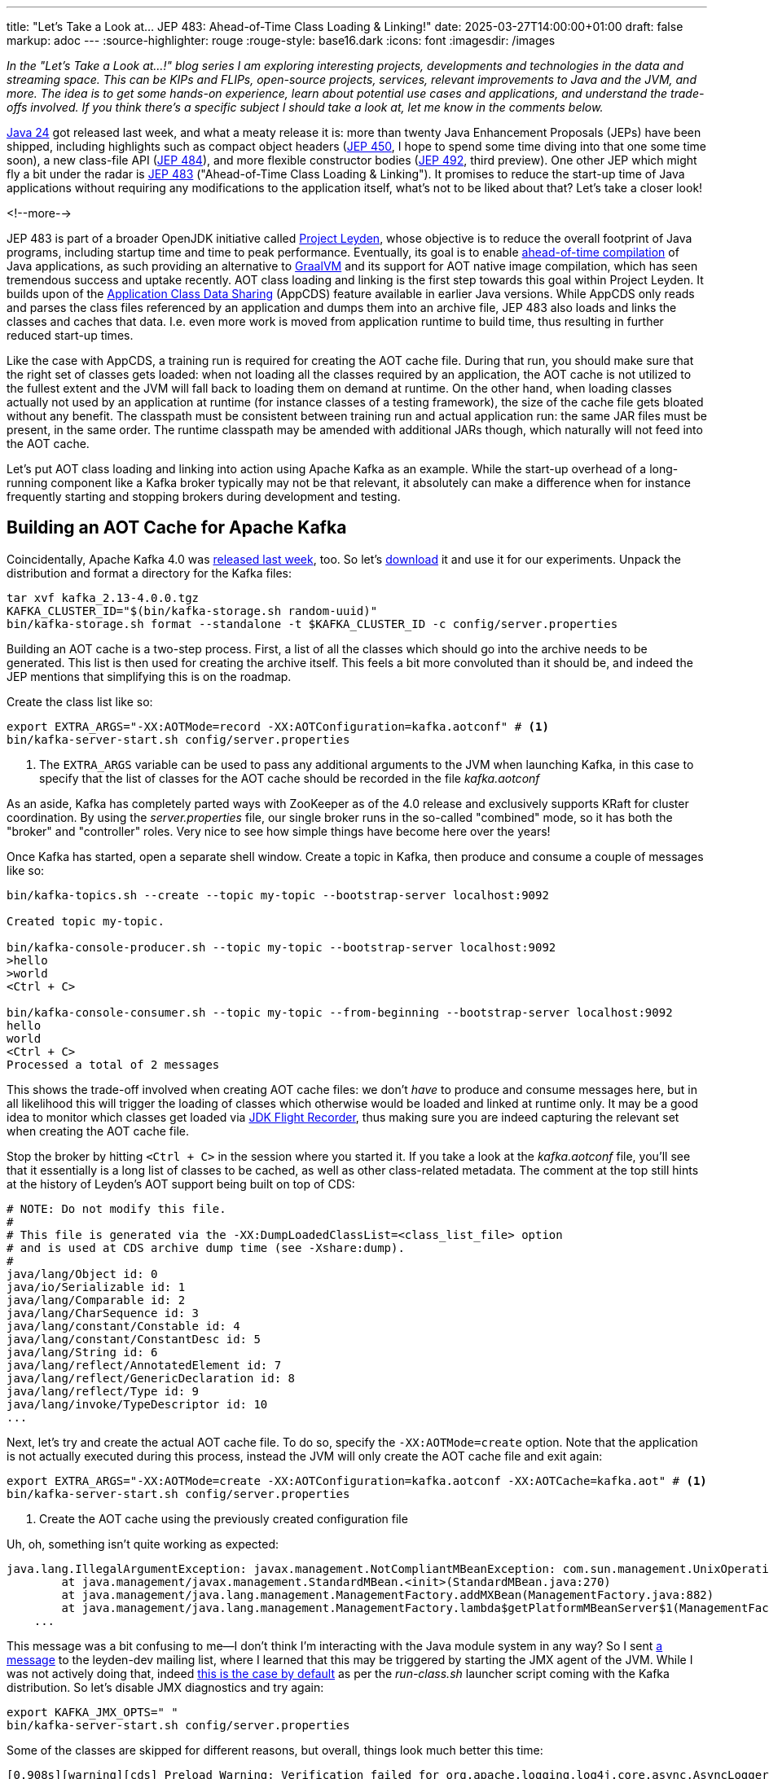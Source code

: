 ---
title: "Let's Take a Look at... JEP 483: Ahead-of-Time Class Loading & Linking!"
date: 2025-03-27T14:00:00+01:00
draft: false
markup: adoc
---
:source-highlighter: rouge
:rouge-style: base16.dark
:icons: font
:imagesdir: /images
ifdef::env-github[]
:imagesdir: ../../static/images
endif::[]

_In the "Let's Take a Look at...!" blog series I am exploring interesting projects, developments and technologies in the data and streaming space. This can be KIPs and FLIPs, open-source projects, services, relevant improvements to Java and the JVM, and more. The idea is to get some hands-on experience, learn about potential use cases and applications, and understand the trade-offs involved. If you think there's a specific subject I should take a look at, let me know in the comments below._

https://openjdk.org/projects/jdk/24/[Java 24] got released last week,
and what a meaty release it is:
more than twenty Java Enhancement Proposals (JEPs) have been shipped,
including highlights such as compact object headers (https://openjdk.org/jeps/450[JEP 450], I hope to spend some time diving into that one some time soon),
a new class-file API (https://openjdk.org/jeps/484[JEP 484]),
and more flexible constructor bodies (https://openjdk.org/jeps/492[JEP 492], third preview).
One other JEP which might fly a bit under the radar is https://openjdk.org/jeps/483[JEP 483] ("Ahead-of-Time Class Loading & Linking").
It promises to reduce the start-up time of Java applications without requiring any modifications to the application itself,
what's not to be liked about that?
Let's take a closer look!

<!--more-->

JEP 483 is part of a broader OpenJDK initiative called https://openjdk.org/projects/leyden/[Project Leyden],
whose objective is to reduce the overall footprint of Java programs,
including startup time and time to peak performance.
Eventually, its goal is to enable https://openjdk.org/jeps/8335368[ahead-of-time compilation] of Java applications,
as such providing an alternative to https://www.graalvm.org/[GraalVM] and its support for AOT native image compilation, which has seen tremendous success and uptake recently.
AOT class loading and linking is the first step towards this goal within Project Leyden.
It builds upon of the link:/blog/smaller-faster-starting-container-images-with-jlink-and-appcds/[Application Class Data Sharing] (AppCDS) feature available in earlier Java versions.
While AppCDS only reads and parses the class files referenced by an application and dumps them into an archive file,
JEP 483 also loads and links the classes and caches that data.
I.e. even more work is moved from application runtime to build time,
thus resulting in further reduced start-up times.

Like the case with AppCDS, a training run is required for creating the AOT cache file.
During that run, you should make sure that the right set of classes gets loaded:
when not loading all the classes required by an application,
the AOT cache is not utilized to the fullest extent and the JVM will fall back to loading them on demand at runtime.
On the other hand, when loading classes actually not used by an application at runtime (for instance classes of a testing framework),
the size of the cache file gets bloated without any benefit.
The classpath must be consistent between training run and actual application run:
the same JAR files must be present, in the same order.
The runtime classpath may be amended with additional JARs though,
which naturally will not feed into the AOT cache.

Let's put AOT class loading and linking into action using Apache Kafka as an example.
While the start-up overhead of a long-running component like a Kafka broker typically may not be that relevant,
it absolutely can make a difference when for instance frequently starting and stopping brokers during development and testing.

## Building an AOT Cache for Apache Kafka

Coincidentally, Apache Kafka 4.0 was https://kafka.apache.org/blog#apache_kafka_400_release_announcement[released last week], too.
So let's https://kafka.apache.org/downloads[download] it and use it for our experiments.
Unpack the distribution and format a directory for the Kafka files:

[source,shell,linenums=true]
----
tar xvf kafka_2.13-4.0.0.tgz
KAFKA_CLUSTER_ID="$(bin/kafka-storage.sh random-uuid)"
bin/kafka-storage.sh format --standalone -t $KAFKA_CLUSTER_ID -c config/server.properties
----

Building an AOT cache is a two-step process.
First, a list of all the classes which should go into the archive needs to be generated.
This list is then used for creating the archive itself.
This feels a bit more convoluted than it should be, and indeed the JEP mentions that simplifying this is on the roadmap.

Create the class list like so:

[source,shell,linenums=true]
----
export EXTRA_ARGS="-XX:AOTMode=record -XX:AOTConfiguration=kafka.aotconf" # <1>
bin/kafka-server-start.sh config/server.properties
----
<1> The `EXTRA_ARGS` variable can be used to pass any additional arguments to the JVM when launching Kafka, in this case to specify that the list of classes for the AOT cache should be recorded in the file _kafka.aotconf_

As an aside, Kafka has completely parted ways with ZooKeeper as of the 4.0 release and  exclusively supports KRaft for cluster coordination. 
By using the _server.properties_ file,
our single broker runs in the so-called "combined" mode,
so it has both the "broker" and "controller" roles.
Very nice to see how simple things have become here over the years!

Once Kafka has started, open a separate shell window.
Create a topic in Kafka, then produce and consume a couple of messages like so:

[source,shell,linenums=true]
----
bin/kafka-topics.sh --create --topic my-topic --bootstrap-server localhost:9092

Created topic my-topic.

bin/kafka-console-producer.sh --topic my-topic --bootstrap-server localhost:9092
>hello
>world
<Ctrl + C>

bin/kafka-console-consumer.sh --topic my-topic --from-beginning --bootstrap-server localhost:9092
hello
world
<Ctrl + C>
Processed a total of 2 messages
----

This shows the trade-off involved when creating AOT cache files:
we don't _have_ to produce and consume messages here,
but in all likelihood this will trigger the loading of classes which otherwise would be loaded and linked at runtime only.
It may be a good idea to monitor which classes get loaded via link:/blog/rest-api-monitoring-with-custom-jdk-flight-recorder-events/[JDK Flight Recorder],
thus making sure you are indeed capturing the relevant set when creating the AOT cache file.

Stop the broker by hitting `<Ctrl + C>` in the session where you started it.
If you take a look at the _kafka.aotconf_ file, you'll see that it essentially is a long list of classes to be cached,
as well as other class-related metadata.
The comment at the top still hints at the history of Leyden's AOT support being built on top of CDS:

[source,linenums=true]
----
# NOTE: Do not modify this file.
#
# This file is generated via the -XX:DumpLoadedClassList=<class_list_file> option
# and is used at CDS archive dump time (see -Xshare:dump).
#
java/lang/Object id: 0
java/io/Serializable id: 1
java/lang/Comparable id: 2
java/lang/CharSequence id: 3
java/lang/constant/Constable id: 4
java/lang/constant/ConstantDesc id: 5
java/lang/String id: 6
java/lang/reflect/AnnotatedElement id: 7
java/lang/reflect/GenericDeclaration id: 8
java/lang/reflect/Type id: 9
java/lang/invoke/TypeDescriptor id: 10
...
----

Next, let's try and create the actual AOT cache file.
To do so, specify the `-XX:AOTMode=create` option.
Note that the application is not actually executed during this process,
instead the JVM will only create the AOT cache file and exit again:

[source,shell,linenums=true]
----
export EXTRA_ARGS="-XX:AOTMode=create -XX:AOTConfiguration=kafka.aotconf -XX:AOTCache=kafka.aot" # <1>
bin/kafka-server-start.sh config/server.properties
----
<1> Create the AOT cache using the previously created configuration file

Uh, oh, something isn't quite working as expected:

[source,shell,linenums=true]
----
java.lang.IllegalArgumentException: javax.management.NotCompliantMBeanException: com.sun.management.UnixOperatingSystemMXBean: During -Xshare:dump, module system cannot be modified after it's initialized
	at java.management/javax.management.StandardMBean.<init>(StandardMBean.java:270)
	at java.management/java.lang.management.ManagementFactory.addMXBean(ManagementFactory.java:882)
	at java.management/java.lang.management.ManagementFactory.lambda$getPlatformMBeanServer$1(ManagementFactory.java:474)
    ...
----

This message was a bit confusing to me--I don't think I'm interacting with the Java module system in any way?
So I sent https://mail.openjdk.org/pipermail/leyden-dev/2025-March/001699.html[a message] to the leyden-dev mailing list, where I learned that this may be triggered by starting the JMX agent of the JVM.
While I was not actively doing that, indeed https://github.com/apache/kafka/blob/trunk/bin/kafka-run-class.sh#L201-L204[this is the case by default] as per the _run-class.sh_ launcher script coming with the Kafka distribution.
So let's disable JMX diagnostics and try again:

[source,shell,linenums=true]
----
export KAFKA_JMX_OPTS=" "
bin/kafka-server-start.sh config/server.properties
----

Some of the classes are skipped for different reasons, but overall, things look much better this time:

[source,shell,linenums=true]
----
[0.908s][warning][cds] Preload Warning: Verification failed for org.apache.logging.log4j.core.async.AsyncLoggerContext
[2.307s][warning][cds] Skipping org/slf4j/Logger: Old class has been linked
[2.307s][warning][cds,resolve] Cannot aot-resolve Lambda proxy because org.slf4j.Logger is excluded
[2.613s][warning][cds        ] Skipping jdk/internal/event/Event: JFR event class
[2.615s][warning][cds        ] Skipping org/apache/logging/slf4j/Log4jLogger: Unlinked class not supported by AOTClassLinking
[2.615s][warning][cds        ] Skipping org/apache/logging/slf4j/Log4jLoggerFactory: Unlinked class not supported by AOTClassLinking
...
AOTCache creation is complete: kafka.aot
----

A tad concerning that Log4j's `AsyncLoggerContext` class fails verification, but we'll leave analysis of that for another time.
The AOT cache file has a size of 66 MB in this case.
It is considered an implementation detail and as such is subject to change between Java versions.
Now let's see what's the impact of using the AOT cache on Kafka's start-up time.
To do so, simply specify the name of the cache file when running the application:

[source,shell,linenums=true]
----
export EXTRA_ARGS="-XX:AOTCache=kafka.aot"
bin/kafka-server-start.sh config/server.properties
----

I've measured the start-up time by comparing the timestamp of the very first log message emitted by Kafka to the timestamp of the message saying "Kafka Server started",
always starting from a freshly formatted Kafka logs directory and flushing the page cache in between runs.
Averaged over five runs, this took 285 ms on my machine (a 2023 MacBook Pro with M3 Max processor and 48 GB shared memory).
In comparison, Kafka took 690 ms to start without the archive, i.e. the AOT cache makes for a whopping 59% reduction of start-up time in this scenario.

When building the AOT cache, you can also disable AOT class loading and linking by specifying the `-XX:-AOTClassLinking` option,
effectively resulting in the same behavior you'd get when using AppCDS on earlier Java versions.
This would result an Kafka start-up time of 327 ms on my laptop,
i.e. the lion share of the improvement in the case at hand indeed originates from reading and parsing the class files ahead of time,
with AOT loading and linking them only yielding a relatively small improvement in addition.
Finally, I've also measured how long it takes to start the https://hub.docker.com/r/apache/kafka-native[Kafka native binary] in a Docker container (see https://cwiki.apache.org/confluence/display/KAFKA/KIP-974%3A+Docker+Image+for+GraalVM+based+Native+Kafka+Broker[KIP 974]),
which took 118 ms, i.e. less than half of the time it took with the AOT cache.
Keep in mind though that this image is considered experimental and not ready for production,
whereas there shouldn't be any concern of that kind when running Kafka with the AOT cache on the JVM.

## AOT Caching With Apache Flink

As mentioned before, apart from testing scenarios, Kafka typically is a long-running workload,
and as such, start-up times don't matter that much in the grand scheme of things.
To add another data point, I've also tested how beneficial AOT class-loading and linking is for a simple Apache Flink job.

Now, Flink jobs usually are deployed by uploading them as a JAR to a Flink cluster,
after which their code is loaded with a https://nightlies.apache.org/flink/flink-docs-master/docs/ops/debugging/debugging_classloading/[custom classloader].
As of today, JEP 483 doesn't support AOT class loading and linking with user-defined class loaders, though
(the JEP suggests that this limitation may be lifted in a future Java version).
This means that only Flink's built-in classes would benefit from AOT, while any classes of a Flink job and its dependencies would be excluded.
For my experimentation I've therefore decided to go with Flink's https://nightlies.apache.org/flink/flink-docs-stable/api/java/org/apache/flink/runtime/minicluster/MiniCluster.html[mini-cluster deployment],
a simplified mode of using Flink in a non-distributed manner, just by running the job's main class.

The test job uses the Flink connector for Apache Kafka to read a message from a Kafka topic.
I measured the time-to-first-message after starting the job:
without the AOT cache (again averaged over five runs), this took 1.875 seconds on my machine, vs. 0.913 seconds with the AOT cache.
A 51% reduction of time-to-first-message in this scenario, very nice!
Using the AOT cache without loading and linking classes yielded a 40% improvement over the default behavior (1.118 seconds).
I couldn't test Flink as a GraalVM native binary;
if you are aware of any work towards making that a reality, I'd love to hear from you!

## Summary

AOT class loading and linking is a very welcomed addition to Java.
Built upon the previously existing concepts of CDS and AppCDS, it helps to further cut down the start-up time of JVM-based applications, by moving the process of loading and linking classes ahead to build time.
The actual impact will vary between specific applications, for Kafka and a basic Flink job I could observe a reduction of 59% and 51% of start-up time, respectively.

image::jep_483_results.png[]

While start-up times don't matter that much for long running workloads,
they can make a huge difference in cloud-native scenarios where applications are dynamically scaled out, spinning up new instances on demand as the load of incoming requests increases.
Also think of scale-to-zero deployments, preview jobs for real-time queries in a cloud-based stream processing solution,
CLI utilities,
starting up resources such as Kafka for integration tests,
and many more--whenever a human is waiting for a process to come up and provide a response,
every bit of time you can save will result in a better user experience immediately.

The great thing about the AOT machinery provided by Project Leyden and JEP 483 is that it requires no modifications whatsoever to your application code.
It can be used with any Java application, providing potentially significant reductions to start-up times essentially for free.
The required training run feels a bit cumbersome in its current form,
but the JEP suggests that improvements in that area will be done in future revisions.
In fact, there's a https://openjdk.org/jeps/8350022[draft JEP] already which provides some more details on how this might look like.
In general, the requirement of a training run can be challenging from a software development lifecycle perspective,
in particular when considering (immutable) container images, for instance when deploying to Kubernetes.
The application will have to be executed at image build time, also performing some work to trigger loading and linking all relevant classes,
potentially requiring remote resources such as a database, too.
This may not always be trivial to do.

The big elephant in the room is how Project Leyden compares to GraalVM,
the other Java AOT technology developed by Oracle.
As far as I can say, there's quite a bit of overlap between the goals of the two projects.
At this point, GraalVM is much more advanced than Leyden,
with full support for AOT compilation, not only providing even more impressive improvements to start-up times
(a Java application can start in a few milli-seconds when compiled into a native binary using GraalVM) but also yielding a significant reduction of memory usage.
On the downside, applications and their dependencies typically need adjustment and more or less complex configuration in order to make use of GraalVM's AOT compilation (frameworks like https://quarkus.io/[Quarkus] can help with this task).
Furthermore, the closed-world assumption underlying GraalVM prevents the dynamism the JVM is known for, such as loading classes at application runtime for plug-in use cases, modifying or even generating classes on the fly, etc.

In that regard it will be interesting to see what Project Leyden will come up with in this space.
It also seeks to support AOT compilation eventually,
but is https://www.jfokus.se/jfokus24-preso/Project-Leyden--Capturing-Lightning-in-a-Bottle.pdf[exploring a middle ground] between a highly constrained closed-world assumption and full dynamism,
for instance by providing means to developers for specifying which modules of their application may be target to class redefinitions and which ones are not.
Besides faster start-up times,
another goal here is faster warm-up, i.e. a faster time to peak performance.

Having been https://mail.openjdk.org/pipermail/discuss/2020-April/005429.html[kicked off in 2020], it got silent around Leyden for quite some time,
but it has picked up steam again more recently,
with JEP 483 being one of the first actual deliverables.
It'll definitely be worth keeping your eyes open for the other Leyden JEPs, https://openjdk.org/jeps/8335368[AOT code compilation] and https://openjdk.org/jeps/8325147[AOT method profiling].
Currently in draft state, there's no target Java version known for those, but https://jdk.java.net/leyden/[early access builds] can already be obtained from the OpenJDK website.
